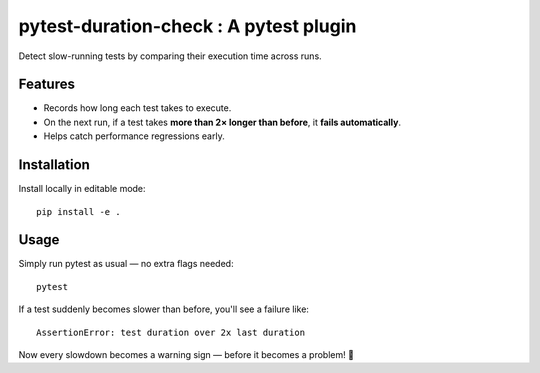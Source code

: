 pytest-duration-check : A pytest plugin
=======================================

Detect slow-running tests by comparing their execution time across runs.

Features
--------

- Records how long each test takes to execute.
- On the next run, if a test takes **more than 2× longer than before**, it **fails automatically**.
- Helps catch performance regressions early.

Installation
------------

Install locally in editable mode::

    pip install -e .

Usage
-----

Simply run pytest as usual — no extra flags needed::

    pytest

If a test suddenly becomes slower than before, you'll see a failure like::

    AssertionError: test duration over 2x last duration

Now every slowdown becomes a warning sign — before it becomes a problem! 🚀
